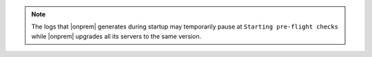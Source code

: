 .. note::

   The logs that |onprem| generates during startup may temporarily pause 
   at ``Starting pre-flight checks`` while |onprem| upgrades all its servers
   to the same version.